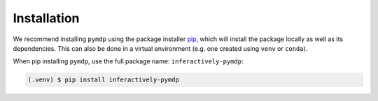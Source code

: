 Installation
=================================

We recommend installing ``pymdp`` using the package installer pip_, which will install the package locally as well as its dependencies.
This can also be done in a virtual environment (e.g. one created using ``venv`` or ``conda``). 

When pip installing ``pymdp``, use the full package name: ``inferactively-pymdp``:

.. code-block:: console

   (.venv) $ pip install inferactively-pymdp
   
.. _pip: https://pip.pypa.io/en/stable/